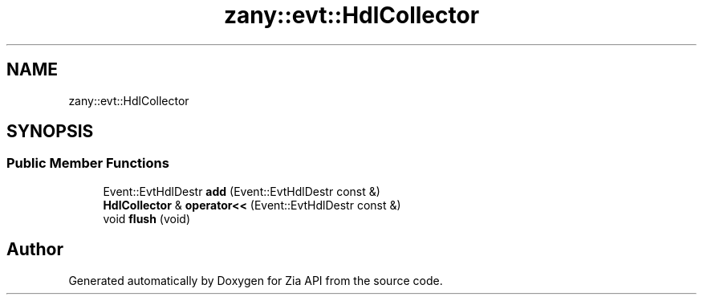 .TH "zany::evt::HdlCollector" 3 "Tue Feb 12 2019" "Zia API" \" -*- nroff -*-
.ad l
.nh
.SH NAME
zany::evt::HdlCollector
.SH SYNOPSIS
.br
.PP
.SS "Public Member Functions"

.in +1c
.ti -1c
.RI "Event::EvtHdlDestr \fBadd\fP (Event::EvtHdlDestr const &)"
.br
.ti -1c
.RI "\fBHdlCollector\fP & \fBoperator<<\fP (Event::EvtHdlDestr const &)"
.br
.ti -1c
.RI "void \fBflush\fP (void)"
.br
.in -1c

.SH "Author"
.PP 
Generated automatically by Doxygen for Zia API from the source code\&.
